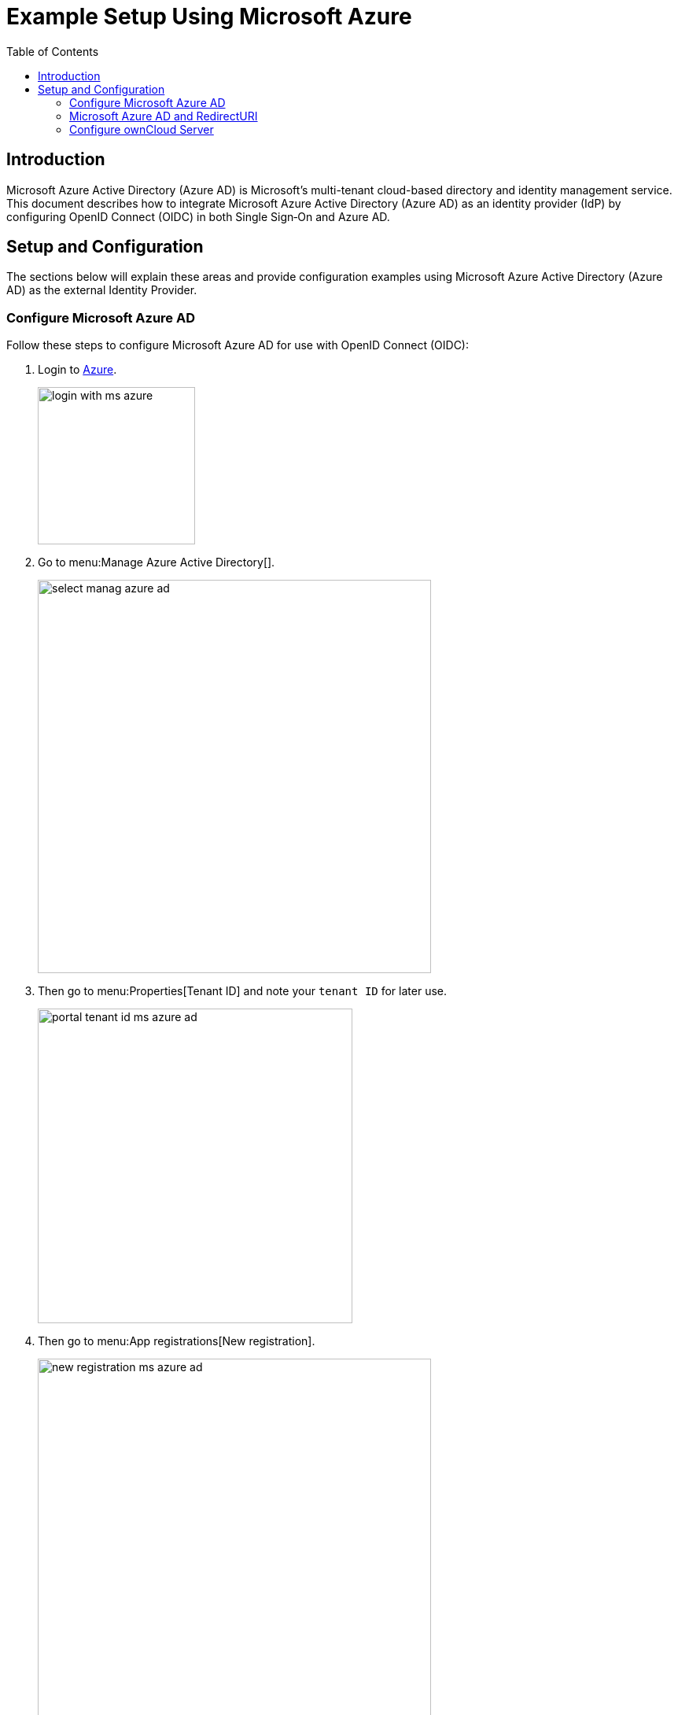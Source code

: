 = Example Setup Using Microsoft Azure
:toc: right
:toclevels: 2
:ms-azure-ad: Microsoft Azure Active Directory (Azure AD)
:login-azure-url: https://portal.azure.com/#home
:openid-connect-frontchannel-logout-url: https://openid.net/specs/openid-connect-frontchannel-1_0.html
:ms-configure-openid-settings-url: https://docs.microsoft.com/en-us/powerapps/maker/portals/configure/configure-openid-settings
:ms-ad-redir-url: https://docs.microsoft.com/en-us/azure/active-directory/develop/reply-url#prefer-127001-over-localhost

== Introduction

{ms-azure-ad} is Microsoft’s multi-tenant cloud-based directory and identity management service. This document describes how to integrate Microsoft Azure Active Directory (Azure AD) as an identity provider (IdP) by configuring OpenID Connect (OIDC) in both Single Sign‑On and Azure AD.

== Setup and Configuration

The sections below will explain these areas and provide configuration examples using {ms-azure-ad} as the external Identity Provider.

=== Configure Microsoft Azure AD

Follow these steps to configure Microsoft Azure AD for use with OpenID Connect (OIDC):

. Login to {login-azure-url}[Azure].
+
image:configuration/user/oidc/ms-azure-ad/login-with-ms-azure.png[width=200]

. Go to menu:Manage Azure Active Directory[].
+
image:configuration/user/oidc/ms-azure-ad/select-manag-azure-ad.png[width=500]

. Then go to menu:Properties[Tenant ID] and note your [#tenant-id]#`tenant ID`# for later use.
+
image:configuration/user/oidc/ms-azure-ad/portal-tenant-id-ms-azure-ad.png[width=400]

. Then go to menu:App registrations[New registration].
+
image:configuration/user/oidc/ms-azure-ad/new-registration-ms-azure-ad.png[width=500]

. Provide all required information.
+
image:configuration/user/oidc/ms-azure-ad/provide-required-information-ms-azure-ad.png[width=400]

. Go to menu:Authentication[Add a platform] and select btn:[Web] in Configure Platforms.
+
image:configuration/user/oidc/ms-azure-ad/setup-web-application-ms-azure-ad.png[width=600]

. Go to menu:Authentication[Configure Web > Redirect URI] and setup your btn:[Redirect URI].
+
image:configuration/user/oidc/ms-azure-ad/setup-redirect-url-ms-azure-ad.png[width=600]

. Go to menu:Certificates & secrets[Add a client secret] and setup the [#client-secret]#`client secret`# for your app.
+
image:configuration/user/oidc/ms-azure-ad/setup-client-secret-ms-azure-ad.png[width=500]

. Go to menu:Token configuration[Add optional claim] and setup the claims.
+
image:configuration/user/oidc/ms-azure-ad/setup-claims-ms-azure-ad.png[width=500]

. Go to menu:API permissions[Configured permissions > Add a permission] and add delegated permissions.
+
image:configuration/user/oidc/ms-azure-ad/graph-permission-ms-azure-ad.png[width=600]

. On the same page, do not forget to set menu:Grant admin consent[] to all permissions.
+
image:configuration/user/oidc/ms-azure-ad/admin-consent-ms-azure-ad.png[width=600]

. Go to menu:Expose an API[Set the App ID URI] and set the btn:[Application ID URI].
+
image:configuration/user/oidc/ms-azure-ad/app-id-uri-ms-azure-ad.png[width=600]

. Then on the same page:
.. menu:Add a scope[Scope name] give the scope a meaningful name like *owncloud* and
.. menu:Add a scope[Who can consent] allow *Admins and users* to consent. You will see the full api  [#api-scope]#`scope name`# below your entered scope name.
+
image:configuration/user/oidc/ms-azure-ad/scope-consent-ms-azure-ad.png[width=600]

. You get the [#client-id]#`CLIENT-ID`# after you have completed the Microsoft Azure setup process. On the following screen, you find an overview of most settings made. You can get there by clicking on menu:Overview[].
+
image:configuration/user/oidc/ms-azure-ad/overview-screen-ms-azure.png[width=500]

=== Microsoft Azure AD and RedirectURI

When it comes to use `127.0.0.1` instead of `localhost` as Redirect URI, the task is not straight forward. Microsoft has an own documentation for this describing a workaround, see {ms-ad-redir-url}[Prefer 127.0.0.1 over localhost]. In summary, you have to select in your app menu:Manifest[Manage], then search for `replyUrlsWithType` and either add a new entry with `127.0.0.1` or modify an existing one.

image:configuration/user/oidc/ms-azure-ad/ms-azure-manifest.png[width=500]

=== Configure ownCloud Server

To set up ownCloud Server to work with OpenID Connect, you have to:

1. Install the {oc-marketplace-url}/apps/openidconnect[OpenID Connect App].
2. Configure `config.php`.
3. Set up service discovery.

TIP: It is recommended to first figure out all configurations on a test system and to bring it to the production system once it's proven to work. Enabling the OpenID Connect App on the production system should be the last step in this process as it will then advertise OpenID Connect to all clients.

==== List of OpenID Connect config.php Parameters

Follow this link to read more about the
xref:configuration/server/config_apps_sample_php_parameters.adoc#app-openid-connect-oidc[OIDC config.php parameters] available to configure OpenID Connect on ownCloud Server.

==== Example config.php Setup

An example snippet that can be added to `config.php` is shown below. You need to add both config values as listed below. The example expects that login users have already been created in ownCloud.

Use these links to see the corresponding configuration section for: 

* xref:tenant-id[YOUR-DIRECTORY-TENANT-ID]
* xref:client-secret[YOUR-CLIENT-SECRET]
* xref:api-scope[YOUR-APPLICATION-ID-SCOPE-URI/owncloud]
* xref:client-id[YOUR-CLIENT-ID]

[source,php]
----
'http.cookie.samesite' => 'None',

'openid-connect' => [
    'auto-provision' => ['enabled' => false],
    'provider-url' => 'https://login.microsoftonline.com/YOUR-DIRECTORY-TENANT-ID/v2.0/',
    'client-id' => 'YOUR-CLIENT-ID',
    'client-secret' => 'YOUR-CLIENT-SECRET',
    'loginButtonName' => 'Azure AD',
    'autoRedirectOnLoginPage' => false,
    'scopes' => [
        'openid',
        'api://YOUR-APPLICATION-ID-SCOPE-URI/owncloud',
        'profile', 'email', 'offline_access',
    ],
    'mode' => 'email',
    'search-attribute' => 'unique_name',
    'use-access-token-payload-for-user-info' => true,
],
----

If you want to let ownCloud create users which are not present during a OIDC authentication, replace +
`'auto-provision' => ['enabled' => false],` with:

[source,php]
----
    'auto-provision' => [
        'enabled' => true,
        'email-claim' => 'email',
        'display-name-claim' => 'name',
    ],
----

////
=== Register ownCloud Clients

To allow the ownCloud clients (Web/desktop/Android/iOS) to interact with the identity provider, you have to register them as clients.
////

